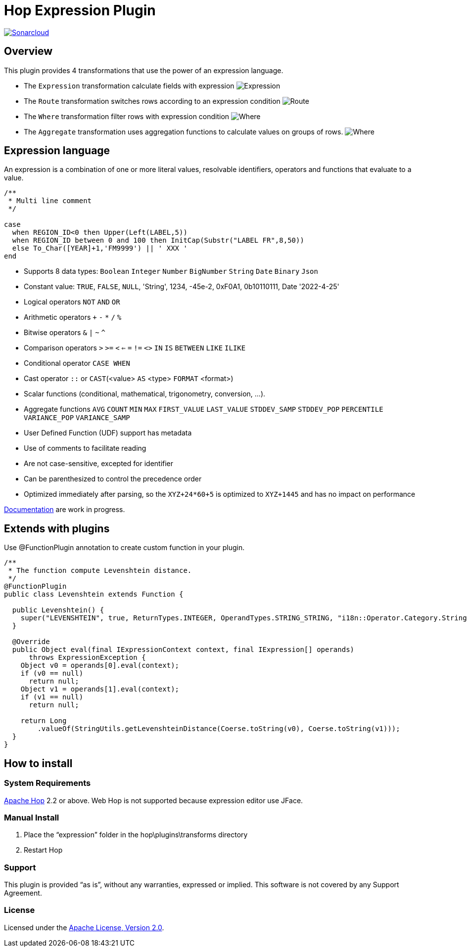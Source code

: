 ////
Licensed to the Apache Software Foundation (ASF) under one
or more contributor license agreements.  See the NOTICE file
distributed with this work for additional information
regarding copyright ownership.  The ASF licenses this file
to you under the Apache License, Version 2.0 (the
"License"); you may not use this file except in compliance
with the License.  You may obtain a copy of the License at
  http://www.apache.org/licenses/LICENSE-2.0
Unless required by applicable law or agreed to in writing,
software distributed under the License is distributed on an
"AS IS" BASIS, WITHOUT WARRANTIES OR CONDITIONS OF ANY
KIND, either express or implied.  See the License for the
specific language governing permissions and limitations
under the License.
////
# Hop Expression Plugin
:url-sonarcloud: https://sonarcloud.io/dashboard?id=hop-expression

image:https://sonarcloud.io/api/project_badges/measure?project=hop-expression&metric=alert_status[Sonarcloud,link={url-sonarcloud}]

## Overview

This plugin provides 4 transformations that use the power of an expression language.

* The `Expression` transformation calculate fields with expression 
image:https://raw.githubusercontent.com/nadment/hop-expression/master/plugins/src/main/resources/expression.svg[Expression]

* The `Route` transformation switches rows according to an expression condition
image:https://raw.githubusercontent.com/nadment/hop-expression/master/plugins/src/main/resources/route.svg[Route]

* The `Where` transformation filter rows with expression condition
image:https://raw.githubusercontent.com/nadment/hop-expression/master/plugins/src/main/resources/where.svg[Where]

* The `Aggregate` transformation uses aggregation functions to calculate values on groups of rows.
image:https://raw.githubusercontent.com/nadment/hop-expression/master/plugins/src/main/resources/aggregate.svg[Where]

## Expression language

An expression is a combination of one or more literal values, resolvable identifiers, operators and functions that evaluate to a value.

----
/** 
 * Multi line comment
 */

case 
  when REGION_ID<0 then Upper(Left(LABEL,5))
  when REGION_ID between 0 and 100 then InitCap(Substr("LABEL FR",8,50)) 
  else To_Char([YEAR]+1,'FM9999') || ' XXX '
end
----

* Supports 8 data types: `Boolean` `Integer` `Number` `BigNumber` `String` `Date` `Binary` `Json` 
* Constant value: `TRUE`, `FALSE`, `NULL`, 'String', 1234, -45e-2, 0xF0A1, 0b10110111, Date '2022-4-25'
* Logical operators `NOT` `AND` `OR`
* Arithmetic operators `+` `-` `*` `/` `%`
* Bitwise operators  `&` `|` `~` `^`
* Comparison operators `>` `>=` `<` `<=` `=` `!=` `<>` `IN` `IS` `BETWEEN` `LIKE` `ILIKE`
* Conditional operator `CASE WHEN`
* Cast operator  `::` or `CAST`(<value> `AS` <type> `FORMAT` <format>)
* Scalar functions (conditional, mathematical, trigonometry, conversion, ...).
* Aggregate functions `AVG` `COUNT` `MIN` `MAX` `FIRST_VALUE` `LAST_VALUE` `STDDEV_SAMP` `STDDEV_POP` `PERCENTILE` `VARIANCE_POP` `VARIANCE_SAMP`
* User Defined Function (UDF) support has metadata
* Use of comments to facilitate reading
* Are not case-sensitive, excepted for identifier
* Can be parenthesized to control the precedence order
* Optimized immediately after parsing, so the `XYZ+24*60+5` is optimized to `XYZ+1445` and has no impact on performance


https://github.com/nadment/hop-expression/blob/master/plugins/src/main/doc/expression.adoc[Documentation] are work in progress.


## Extends with plugins

Use @FunctionPlugin annotation to create custom function in your plugin. 

----
/** 
 * The function compute Levenshtein distance.
 */
@FunctionPlugin
public class Levenshtein extends Function {

  public Levenshtein() {
    super("LEVENSHTEIN", true, ReturnTypes.INTEGER, OperandTypes.STRING_STRING, "i18n::Operator.Category.String", "/docs/levenshtein.html");
  }
  
  @Override
  public Object eval(final IExpressionContext context, final IExpression[] operands)
      throws ExpressionException {
    Object v0 = operands[0].eval(context);
    if (v0 == null)
      return null;
    Object v1 = operands[1].eval(context);
    if (v1 == null)
      return null;

    return Long
        .valueOf(StringUtils.getLevenshteinDistance(Coerse.toString(v0), Coerse.toString(v1)));
  }
}
----

## How to install

### System Requirements

https://hop.apache.org[Apache Hop] 2.2 or above.
Web Hop is not supported because expression editor use JFace.

### Manual Install

1. Place the “expression” folder in the hop\plugins\transforms directory
2. Restart Hop

### Support

This plugin is provided “as is”, without any warranties, expressed or implied. This software is not covered by any Support Agreement.

### License

Licensed under the https://www.apache.org/licenses/LICENSE-2.0[Apache License, Version 2.0].
